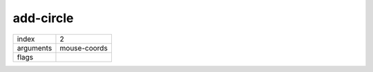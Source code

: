 add-circle
==========

.. index:: ADD-CIRCLE

========= ============
index     2
arguments mouse-coords
flags     
========= ============

